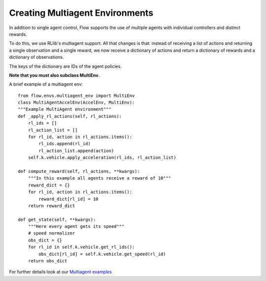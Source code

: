 Creating Multiagent Environments
================================
In addition to single agent control, Flow supports the use of
multiple agents with individual controllers and distinct rewards.

To do this, we use RLlib's multiagent support. All that changes is
that: instead of receiving a list of actions and returning a single observation
and a single reward, we now receive a dictionary of actions and
return a dictionary of rewards and a dictionary of observations.

The keys of the dictionary are IDs of the agent policies.

**Note that you must also subclass MultiEnv.**

A brief example of a multiagent env:
::

    from flow.envs.multiagent_env import MultiEnv
    class MultiAgentAccelEnv(AccelEnv, MultiEnv):
    """Example MultiAgent environment"""
    def _apply_rl_actions(self, rl_actions):
        rl_ids = []
        rl_action_list = []
        for rl_id, action in rl_actions.items():
            rl_ids.append(rl_id)
            rl_action_list.append(action)
        self.k.vehicle.apply_acceleration(rl_ids, rl_action_list)

    def compute_reward(self, rl_actions, **kwargs):
        """In this example all agents receive a reward of 10"""
        reward_dict = {}
        for rl_id, action in rl_actions.items():
            reward_dict[rl_id] = 10
        return reward_dict

    def get_state(self, **kwargs):
        """Here every agent gets its speed"""
        # speed normalizer
        obs_dict = {}
        for rl_id in self.k.vehicle.get_rl_ids():
            obs_dict[rl_id] = self.k.vehicle.get_speed(rl_id)
        return obs_dict


For further details look at our
`Multiagent examples <https://github.com/flow-project/flow/tree/master/examples/rllib/multiagent_exps>`_
